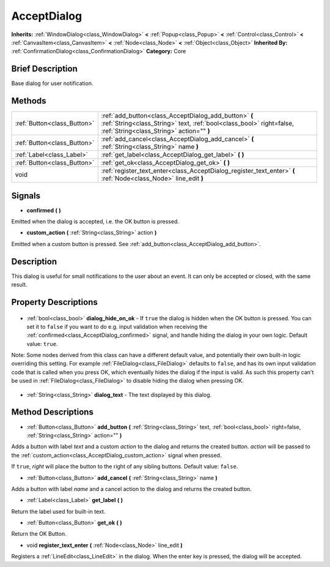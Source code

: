 .. Generated automatically by doc/tools/makerst.py in Godot's source tree.
.. DO NOT EDIT THIS FILE, but the AcceptDialog.xml source instead.
.. The source is found in doc/classes or modules/<name>/doc_classes.

.. _class_AcceptDialog:

AcceptDialog
============

**Inherits:** :ref:`WindowDialog<class_WindowDialog>` **<** :ref:`Popup<class_Popup>` **<** :ref:`Control<class_Control>` **<** :ref:`CanvasItem<class_CanvasItem>` **<** :ref:`Node<class_Node>` **<** :ref:`Object<class_Object>`
**Inherited By:** :ref:`ConfirmationDialog<class_ConfirmationDialog>`
**Category:** Core

Brief Description
-----------------

Base dialog for user notification.

Methods
-------

+------------------------------+---------------------------------------------------------------------------------------------------------------------------------------------------------------------------+
| :ref:`Button<class_Button>`  | :ref:`add_button<class_AcceptDialog_add_button>` **(** :ref:`String<class_String>` text, :ref:`bool<class_bool>` right=false, :ref:`String<class_String>` action="" **)** |
+------------------------------+---------------------------------------------------------------------------------------------------------------------------------------------------------------------------+
| :ref:`Button<class_Button>`  | :ref:`add_cancel<class_AcceptDialog_add_cancel>` **(** :ref:`String<class_String>` name **)**                                                                             |
+------------------------------+---------------------------------------------------------------------------------------------------------------------------------------------------------------------------+
| :ref:`Label<class_Label>`    | :ref:`get_label<class_AcceptDialog_get_label>` **(** **)**                                                                                                                |
+------------------------------+---------------------------------------------------------------------------------------------------------------------------------------------------------------------------+
| :ref:`Button<class_Button>`  | :ref:`get_ok<class_AcceptDialog_get_ok>` **(** **)**                                                                                                                      |
+------------------------------+---------------------------------------------------------------------------------------------------------------------------------------------------------------------------+
| void                         | :ref:`register_text_enter<class_AcceptDialog_register_text_enter>` **(** :ref:`Node<class_Node>` line_edit **)**                                                          |
+------------------------------+---------------------------------------------------------------------------------------------------------------------------------------------------------------------------+

Signals
-------

.. _class_AcceptDialog_confirmed:

- **confirmed** **(** **)**

Emitted when the dialog is accepted, i.e. the OK button is pressed.

.. _class_AcceptDialog_custom_action:

- **custom_action** **(** :ref:`String<class_String>` action **)**

Emitted when a custom button is pressed. See :ref:`add_button<class_AcceptDialog_add_button>`.


Description
-----------

This dialog is useful for small notifications to the user about an event. It can only be accepted or closed, with the same result.

Property Descriptions
---------------------

  .. _class_AcceptDialog_dialog_hide_on_ok:

- :ref:`bool<class_bool>` **dialog_hide_on_ok** - If ``true`` the dialog is hidden when the OK button is pressed. You can set it to ``false`` if you want to do e.g. input validation when receiving the :ref:`confirmed<class_AcceptDialog_confirmed>` signal, and handle hiding the dialog in your own logic. Default value: ``true``.

Note: Some nodes derived from this class can have a different default value, and potentially their own built-in logic overriding this setting. For example :ref:`FileDialog<class_FileDialog>` defaults to ``false``, and has its own input validation code that is called when you press OK, which eventually hides the dialog if the input is valid. As such this property can't be used in :ref:`FileDialog<class_FileDialog>` to disable hiding the dialog when pressing OK.

  .. _class_AcceptDialog_dialog_text:

- :ref:`String<class_String>` **dialog_text** - The text displayed by this dialog.


Method Descriptions
-------------------

.. _class_AcceptDialog_add_button:

- :ref:`Button<class_Button>` **add_button** **(** :ref:`String<class_String>` text, :ref:`bool<class_bool>` right=false, :ref:`String<class_String>` action="" **)**

Adds a button with label *text* and a custom *action* to the dialog and returns the created button. *action* will be passed to the :ref:`custom_action<class_AcceptDialog_custom_action>` signal when pressed.

If ``true``, *right* will place the button to the right of any sibling buttons. Default value: ``false``.

.. _class_AcceptDialog_add_cancel:

- :ref:`Button<class_Button>` **add_cancel** **(** :ref:`String<class_String>` name **)**

Adds a button with label *name* and a cancel action to the dialog and returns the created button.

.. _class_AcceptDialog_get_label:

- :ref:`Label<class_Label>` **get_label** **(** **)**

Return the label used for built-in text.

.. _class_AcceptDialog_get_ok:

- :ref:`Button<class_Button>` **get_ok** **(** **)**

Return the OK Button.

.. _class_AcceptDialog_register_text_enter:

- void **register_text_enter** **(** :ref:`Node<class_Node>` line_edit **)**

Registers a :ref:`LineEdit<class_LineEdit>` in the dialog. When the enter key is pressed, the dialog will be accepted.


